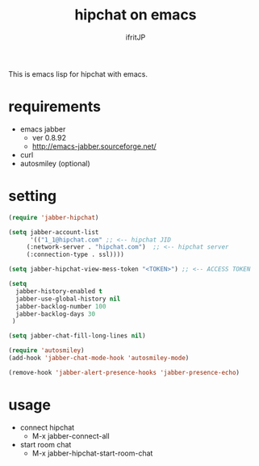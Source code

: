 #+TITLE: hipchat on emacs
#+AUTHOR: ifritJP
#+LANGUAGE: ja
#+EMAIL: 
#+OPTIONS: ^:{}

This is emacs lisp for hipchat with emacs.

* requirements

-  emacs jabber 
   - ver 0.8.92
   - http://emacs-jabber.sourceforge.net/
- curl     
- autosmiley (optional)

* setting

#+BEGIN_SRC lisp
(require 'jabber-hipchat)

(setq jabber-account-list
      '(("1_1@hipchat.com" ;; <-- hipchat JID
	 (:network-server . "hipchat.com")  ;; <-- hipchat server
	 (:connection-type . ssl))))

(setq jabber-hipchat-view-mess-token "<TOKEN>") ;; <-- ACCESS TOKEN

(setq
  jabber-history-enabled t
  jabber-use-global-history nil
  jabber-backlog-number 100
  jabber-backlog-days 30
 )

(setq jabber-chat-fill-long-lines nil)

(require 'autosmiley)
(add-hook 'jabber-chat-mode-hook 'autosmiley-mode)

(remove-hook 'jabber-alert-presence-hooks 'jabber-presence-echo)
#+END_SRC

* usage

- connect hipchat 
  - M-x jabber-connect-all
- start room chat
  - M-x jabber-hipchat-start-room-chat
